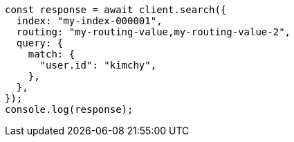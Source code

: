 // This file is autogenerated, DO NOT EDIT
// Use `node scripts/generate-docs-examples.js` to generate the docs examples

[source, js]
----
const response = await client.search({
  index: "my-index-000001",
  routing: "my-routing-value,my-routing-value-2",
  query: {
    match: {
      "user.id": "kimchy",
    },
  },
});
console.log(response);
----
